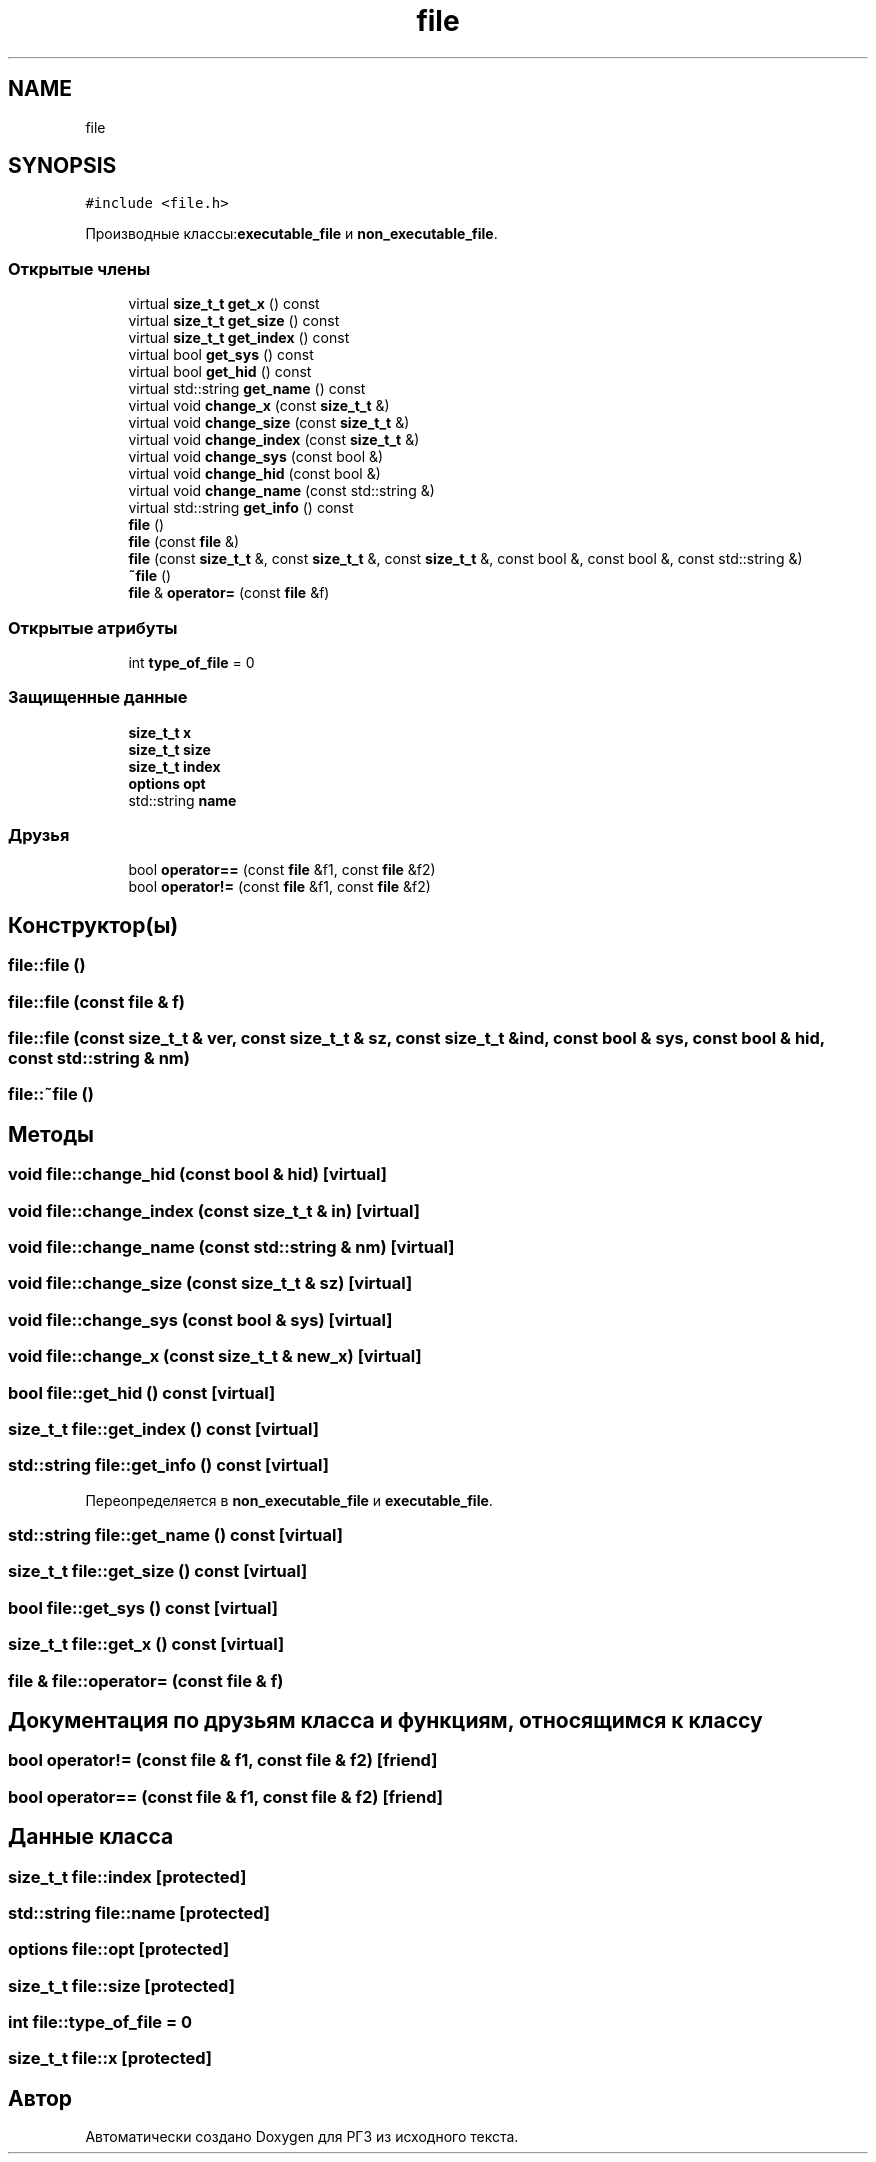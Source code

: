 .TH "file" 3 "Сб 30 Май 2020" "РГЗ" \" -*- nroff -*-
.ad l
.nh
.SH NAME
file
.SH SYNOPSIS
.br
.PP
.PP
\fC#include <file\&.h>\fP
.PP
Производные классы:\fBexecutable_file\fP и \fBnon_executable_file\fP\&.
.SS "Открытые члены"

.in +1c
.ti -1c
.RI "virtual \fBsize_t_t\fP \fBget_x\fP () const"
.br
.ti -1c
.RI "virtual \fBsize_t_t\fP \fBget_size\fP () const"
.br
.ti -1c
.RI "virtual \fBsize_t_t\fP \fBget_index\fP () const"
.br
.ti -1c
.RI "virtual bool \fBget_sys\fP () const"
.br
.ti -1c
.RI "virtual bool \fBget_hid\fP () const"
.br
.ti -1c
.RI "virtual std::string \fBget_name\fP () const"
.br
.ti -1c
.RI "virtual void \fBchange_x\fP (const \fBsize_t_t\fP &)"
.br
.ti -1c
.RI "virtual void \fBchange_size\fP (const \fBsize_t_t\fP &)"
.br
.ti -1c
.RI "virtual void \fBchange_index\fP (const \fBsize_t_t\fP &)"
.br
.ti -1c
.RI "virtual void \fBchange_sys\fP (const bool &)"
.br
.ti -1c
.RI "virtual void \fBchange_hid\fP (const bool &)"
.br
.ti -1c
.RI "virtual void \fBchange_name\fP (const std::string &)"
.br
.ti -1c
.RI "virtual std::string \fBget_info\fP () const"
.br
.ti -1c
.RI "\fBfile\fP ()"
.br
.ti -1c
.RI "\fBfile\fP (const \fBfile\fP &)"
.br
.ti -1c
.RI "\fBfile\fP (const \fBsize_t_t\fP &, const \fBsize_t_t\fP &, const \fBsize_t_t\fP &, const bool &, const bool &, const std::string &)"
.br
.ti -1c
.RI "\fB~file\fP ()"
.br
.ti -1c
.RI "\fBfile\fP & \fBoperator=\fP (const \fBfile\fP &f)"
.br
.in -1c
.SS "Открытые атрибуты"

.in +1c
.ti -1c
.RI "int \fBtype_of_file\fP = 0"
.br
.in -1c
.SS "Защищенные данные"

.in +1c
.ti -1c
.RI "\fBsize_t_t\fP \fBx\fP"
.br
.ti -1c
.RI "\fBsize_t_t\fP \fBsize\fP"
.br
.ti -1c
.RI "\fBsize_t_t\fP \fBindex\fP"
.br
.ti -1c
.RI "\fBoptions\fP \fBopt\fP"
.br
.ti -1c
.RI "std::string \fBname\fP"
.br
.in -1c
.SS "Друзья"

.in +1c
.ti -1c
.RI "bool \fBoperator==\fP (const \fBfile\fP &f1, const \fBfile\fP &f2)"
.br
.ti -1c
.RI "bool \fBoperator!=\fP (const \fBfile\fP &f1, const \fBfile\fP &f2)"
.br
.in -1c
.SH "Конструктор(ы)"
.PP 
.SS "file::file ()"

.SS "file::file (const \fBfile\fP & f)"

.SS "file::file (const \fBsize_t_t\fP & ver, const \fBsize_t_t\fP & sz, const \fBsize_t_t\fP & ind, const bool & sys, const bool & hid, const std::string & nm)"

.SS "file::~file ()"

.SH "Методы"
.PP 
.SS "void file::change_hid (const bool & hid)\fC [virtual]\fP"

.SS "void file::change_index (const \fBsize_t_t\fP & in)\fC [virtual]\fP"

.SS "void file::change_name (const std::string & nm)\fC [virtual]\fP"

.SS "void file::change_size (const \fBsize_t_t\fP & sz)\fC [virtual]\fP"

.SS "void file::change_sys (const bool & sys)\fC [virtual]\fP"

.SS "void file::change_x (const \fBsize_t_t\fP & new_x)\fC [virtual]\fP"

.SS "bool file::get_hid () const\fC [virtual]\fP"

.SS "\fBsize_t_t\fP file::get_index () const\fC [virtual]\fP"

.SS "std::string file::get_info () const\fC [virtual]\fP"

.PP
Переопределяется в \fBnon_executable_file\fP и \fBexecutable_file\fP\&.
.SS "std::string file::get_name () const\fC [virtual]\fP"

.SS "\fBsize_t_t\fP file::get_size () const\fC [virtual]\fP"

.SS "bool file::get_sys () const\fC [virtual]\fP"

.SS "\fBsize_t_t\fP file::get_x () const\fC [virtual]\fP"

.SS "\fBfile\fP & file::operator= (const \fBfile\fP & f)"

.SH "Документация по друзьям класса и функциям, относящимся к классу"
.PP 
.SS "bool operator!= (const \fBfile\fP & f1, const \fBfile\fP & f2)\fC [friend]\fP"

.SS "bool operator== (const \fBfile\fP & f1, const \fBfile\fP & f2)\fC [friend]\fP"

.SH "Данные класса"
.PP 
.SS "\fBsize_t_t\fP file::index\fC [protected]\fP"

.SS "std::string file::name\fC [protected]\fP"

.SS "\fBoptions\fP file::opt\fC [protected]\fP"

.SS "\fBsize_t_t\fP file::size\fC [protected]\fP"

.SS "int file::type_of_file = 0"

.SS "\fBsize_t_t\fP file::x\fC [protected]\fP"


.SH "Автор"
.PP 
Автоматически создано Doxygen для РГЗ из исходного текста\&.
